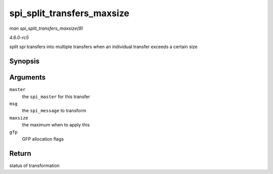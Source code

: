 .. -*- coding: utf-8; mode: rst -*-

.. _API-spi-split-transfers-maxsize:

===========================
spi_split_transfers_maxsize
===========================

*man spi_split_transfers_maxsize(9)*

*4.6.0-rc5*

split spi transfers into multiple transfers when an individual transfer
exceeds a certain size


Synopsis
========

.. c:function:: int spi_split_transfers_maxsize( struct spi_master * master, struct spi_message * msg, size_t maxsize, gfp_t gfp )

Arguments
=========

``master``
    the ``spi_master`` for this transfer

``msg``
    the ``spi_message`` to transform

``maxsize``
    the maximum when to apply this

``gfp``
    GFP allocation flags


Return
======

status of transformation


.. ------------------------------------------------------------------------------
.. This file was automatically converted from DocBook-XML with the dbxml
.. library (https://github.com/return42/sphkerneldoc). The origin XML comes
.. from the linux kernel, refer to:
..
.. * https://github.com/torvalds/linux/tree/master/Documentation/DocBook
.. ------------------------------------------------------------------------------
